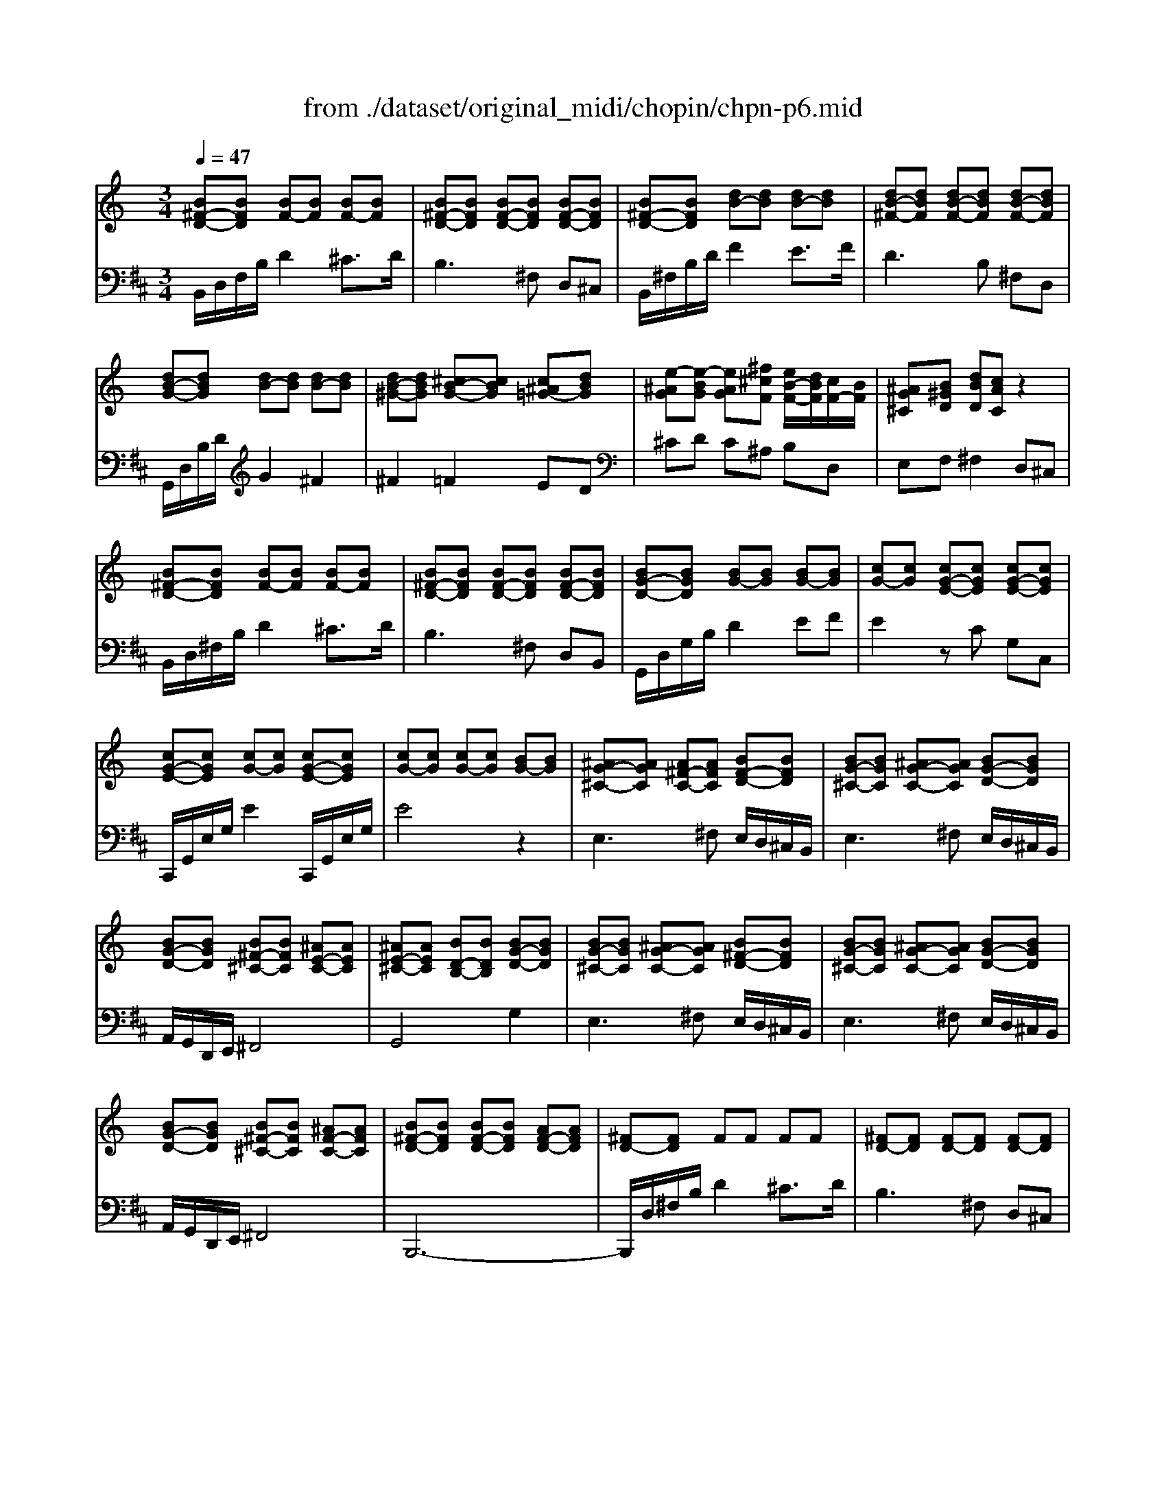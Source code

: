 X: 1
T: from ./dataset/original_midi/chopin/chpn-p6.mid
M: 3/4
L: 1/8
Q:1/4=47
K:D % 2 sharps
V:1
%%MIDI program 0
K:C % 0 sharps
[B^F-D-][BFD] [BF-][BF] [BF-][BF]| \
[B^F-D-][BFD] [BF-D-][BFD] [BF-D-][BFD]| \
[B^F-D-][BFD] [dB-][dB] [dB-][dB]| \
[dB-^F-][dBF] [dB-F-][dBF] [dB-F-][dBF]|
[dB-G-][dBG] [dB-][dB] [dB-][dB]| \
[dB-^G-][dBG] [^cB-G-][cBG] [c^A=G-][dBG]| \
[e-^AG][e-BG] [eAG][^f^cF] [eB-F-]/2[dBF]/2[cF-]/2[BF]/2| \
[^AG^C][B^GD] [dBD][cAC] z2|
[B^F-D-][BFD] [BF-][BF] [BF-][BF]| \
[B^F-D-][BFD] [BF-D-][BFD] [BF-D-][BFD]| \
[BG-D-][BGD] [BG-][BG] [BG-][BG]| \
[cG-][cG] [cG-E-][cGE] [cG-E-][cGE]|
[cG-E-][cGE] [cG-][cG] [cG-E-][cGE]| \
[cG-][cG] [cG-][cG] [BG-][BG]| \
[^AG-^C-][AGC] [A^F-C-][AFC] [BF-D-][BFD]| \
[BG-^C-][BGC] [^AG-C-][AGC] [BG-D-][BGD]|
[BG-D-][BGD] [B^F-^C-][BFC] [^AE-C-][AEC]| \
[^AE-^C-][AEC] [BD-B,-][BDB,] [BG-D-][BGD]| \
[BG-^C-][BGC] [^AG-C-][AGC] [B^F-D-][BFD]| \
[BG-^C-][BGC] [^AG-C-][AGC] [BG-D-][BGD]|
[BG-D-][BGD] [B^F-^C-][BFC] [^AF-C-][AFC]| \
[B^F-D-][BFD] [BF-D-][BFD] [AF-D-][AFD]| \
[^FD-][FD] FF FF| \
[^FD-][FD] [FD-][FD] [FD-][FD]|
[^FD-][FD] z2 [FD-][FD]| \
[^FD-][FD] 
V:2
%%MIDI program 0
B,,/2D,/2F,/2B,/2 D2 ^C3/2D/2| \
B,3^F, D,^C,| \
B,,/2^F,/2B,/2D/2 F2 E3/2F/2| \
D3B, ^F,D,|
G,,/2D,/2B,/2D/2 G2 ^F2| \
^F2 =F2 ED| \
^CD C^A, B,D,| \
E,F, ^F,2 D,^C,|
B,,/2D,/2^F,/2B,/2 D2 ^C3/2D/2| \
B,3^F, D,B,,| \
G,,/2D,/2G,/2B,/2 D2 EF| \
E2 zC G,C,|
C,,/2G,,/2E,/2G,/2 E2 C,,/2G,,/2E,/2G,/2| \
E4 z2| \
E,3^F, E,/2D,/2^C,/2B,,/2| \
E,3^F, E,/2D,/2^C,/2B,,/2|
A,,/2G,,/2D,,/2E,,/2 ^F,,4| \
G,,4 G,2| \
E,3^F, E,/2D,/2^C,/2B,,/2| \
E,3^F, E,/2D,/2^C,/2B,,/2|
A,,/2G,,/2D,,/2E,,/2 ^F,,4| \
B,,,6-| \
B,,,/2D,/2^F,/2B,/2 D2 ^C3/2D/2| \
B,3^F, D,^C,|
B,,6-|B,,2 
